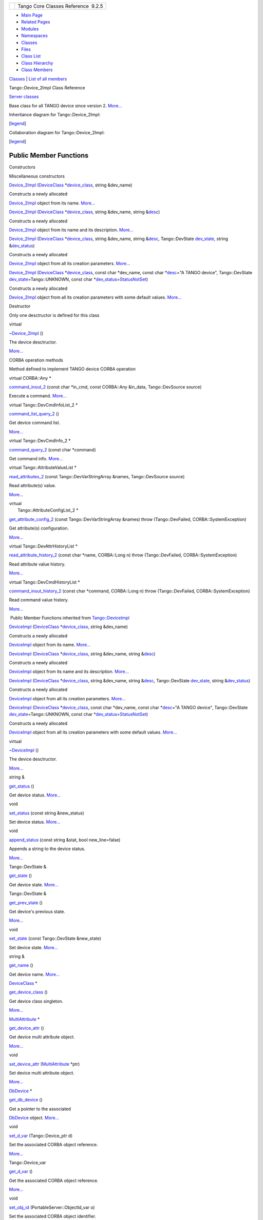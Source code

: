 +----------+---------------------------------------+
| |Logo|   | Tango Core Classes Reference  9.2.5   |
+----------+---------------------------------------+

-  `Main Page <../../index.html>`__
-  `Related Pages <../../pages.html>`__
-  `Modules <../../modules.html>`__
-  `Namespaces <../../namespaces.html>`__
-  `Classes <../../annotated.html>`__
-  `Files <../../files.html>`__

-  `Class List <../../annotated.html>`__
-  `Class Hierarchy <../../inherits.html>`__
-  `Class Members <../../functions.html>`__

`Classes <#nested-classes>`__ \| `List of all
members <../../d5/db3/classTango_1_1Device__2Impl-members.html>`__

Tango::Device\_2Impl Class Reference

`Server classes <../../da/d64/group__Server.html>`__

Base class for all TANGO device since version 2.
`More... <../../d8/dbf/classTango_1_1Device__2Impl.html#details>`__

Inheritance diagram for Tango::Device\_2Impl:

|Inheritance graph|

[`legend <../../graph_legend.html>`__\ ]

Collaboration diagram for Tango::Device\_2Impl:

|Collaboration graph|

[`legend <../../graph_legend.html>`__\ ]

Public Member Functions
-----------------------

Constructors

Miscellaneous constructors

 

`Device\_2Impl <../../d8/dbf/classTango_1_1Device__2Impl.html#a6d7f50b5fec343f584298c5263822854>`__
(`DeviceClass <../../d4/dcd/classTango_1_1DeviceClass.html>`__
\*\ `device\_class <../../d3/d62/classTango_1_1DeviceImpl.html#a103c3527a529f7a40ecadf227a8a7990>`__,
string &dev\_name)

 

| Constructs a newly allocated
`Device\_2Impl <../../d8/dbf/classTango_1_1Device__2Impl.html>`__ object
from its name. `More... <#a6d7f50b5fec343f584298c5263822854>`__

 

 

`Device\_2Impl <../../d8/dbf/classTango_1_1Device__2Impl.html#ad90287b9ce6a16a656aad0d0f3ce10b8>`__
(`DeviceClass <../../d4/dcd/classTango_1_1DeviceClass.html>`__
\*\ `device\_class <../../d3/d62/classTango_1_1DeviceImpl.html#a103c3527a529f7a40ecadf227a8a7990>`__,
string &dev\_name, string
&\ `desc <../../d3/d62/classTango_1_1DeviceImpl.html#a480f48ff00c9d1aa8bd406323967df7d>`__)

 

| Constructs a newly allocated
`Device\_2Impl <../../d8/dbf/classTango_1_1Device__2Impl.html>`__ object
from its name and its description.
`More... <#ad90287b9ce6a16a656aad0d0f3ce10b8>`__

 

 

`Device\_2Impl <../../d8/dbf/classTango_1_1Device__2Impl.html#ad0e74e2158f49e61d5d5db908f5aec69>`__
(`DeviceClass <../../d4/dcd/classTango_1_1DeviceClass.html>`__
\*\ `device\_class <../../d3/d62/classTango_1_1DeviceImpl.html#a103c3527a529f7a40ecadf227a8a7990>`__,
string &dev\_name, string
&\ `desc <../../d3/d62/classTango_1_1DeviceImpl.html#a480f48ff00c9d1aa8bd406323967df7d>`__,
Tango::DevState
`dev\_state <../../d3/d62/classTango_1_1DeviceImpl.html#a1b5f98bd245bd7e94403eaebc2913283>`__,
string
&\ `dev\_status <../../d3/d62/classTango_1_1DeviceImpl.html#afcea586ff5d465e6f752fd256a66aeea>`__)

 

| Constructs a newly allocated
`Device\_2Impl <../../d8/dbf/classTango_1_1Device__2Impl.html>`__ object
from all its creation parameters.
`More... <#ad0e74e2158f49e61d5d5db908f5aec69>`__

 

 

`Device\_2Impl <../../d8/dbf/classTango_1_1Device__2Impl.html#a0093f572273fc5464e562665b454e9db>`__
(`DeviceClass <../../d4/dcd/classTango_1_1DeviceClass.html>`__
\*\ `device\_class <../../d3/d62/classTango_1_1DeviceImpl.html#a103c3527a529f7a40ecadf227a8a7990>`__,
const char \*dev\_name, const char
\*\ `desc <../../d3/d62/classTango_1_1DeviceImpl.html#a480f48ff00c9d1aa8bd406323967df7d>`__\ ="A
TANGO device", Tango::DevState
`dev\_state <../../d3/d62/classTango_1_1DeviceImpl.html#a1b5f98bd245bd7e94403eaebc2913283>`__\ =Tango::UNKNOWN,
const char
\*\ `dev\_status <../../d3/d62/classTango_1_1DeviceImpl.html#afcea586ff5d465e6f752fd256a66aeea>`__\ =\ `StatusNotSet <../../de/ddf/namespaceTango.html#ae1851ebaa91cbf1df9317e3f47f6190a>`__)

 

| Constructs a newly allocated
`Device\_2Impl <../../d8/dbf/classTango_1_1Device__2Impl.html>`__ object
from all its creation parameters with some default values.
`More... <#a0093f572273fc5464e562665b454e9db>`__

 

Destructor

Only one desctructor is defined for this class

virtual 

`~Device\_2Impl <../../d8/dbf/classTango_1_1Device__2Impl.html#afaefae8635cff0da56608f4bc38aa6da>`__
()

 

| The device desctructor.
`More... <#afaefae8635cff0da56608f4bc38aa6da>`__

 

CORBA operation methods

Method defined to implement TANGO device CORBA operation

virtual CORBA::Any \* 

`command\_inout\_2 <../../d8/dbf/classTango_1_1Device__2Impl.html#a4348a6f642052b9eeaca07b34877f3e7>`__
(const char \*in\_cmd, const CORBA::Any &in\_data, Tango::DevSource
source)

 

| Execute a command. `More... <#a4348a6f642052b9eeaca07b34877f3e7>`__

 

virtual Tango::DevCmdInfoList\_2 \* 

`command\_list\_query\_2 <../../d8/dbf/classTango_1_1Device__2Impl.html#ac71c8dc3ed7116437c00370abc992968>`__
()

 

| Get device command list.
`More... <#ac71c8dc3ed7116437c00370abc992968>`__

 

virtual Tango::DevCmdInfo\_2 \* 

`command\_query\_2 <../../d8/dbf/classTango_1_1Device__2Impl.html#afa99e1bb14a0decaa40ab43b46f3fea1>`__
(const char \*command)

 

| Get command info. `More... <#afa99e1bb14a0decaa40ab43b46f3fea1>`__

 

virtual Tango::AttributeValueList \* 

`read\_attributes\_2 <../../d8/dbf/classTango_1_1Device__2Impl.html#ae4a337540c05d540b69b1332aeae7444>`__
(const Tango::DevVarStringArray &names, Tango::DevSource source)

 

| Read attribute(s) value.
`More... <#ae4a337540c05d540b69b1332aeae7444>`__

 

| virtual
|  Tango::AttributeConfigList\_2 \* 

`get\_attribute\_config\_2 <../../d8/dbf/classTango_1_1Device__2Impl.html#a80ba13a4e11a42c6aba434389cf8812b>`__
(const Tango::DevVarStringArray &names) throw (Tango::DevFailed,
CORBA::SystemException)

 

| Get attribute(s) configuration.
`More... <#a80ba13a4e11a42c6aba434389cf8812b>`__

 

virtual Tango::DevAttrHistoryList \* 

`read\_attribute\_history\_2 <../../d8/dbf/classTango_1_1Device__2Impl.html#aca1f417dbfe7704a799db031e0165eff>`__
(const char \*name, CORBA::Long n) throw (Tango::DevFailed,
CORBA::SystemException)

 

| Read attribute value history.
`More... <#aca1f417dbfe7704a799db031e0165eff>`__

 

virtual Tango::DevCmdHistoryList \* 

`command\_inout\_history\_2 <../../d8/dbf/classTango_1_1Device__2Impl.html#a3a79a5f31f2b988c67a36e2c9977da06>`__
(const char \*command, CORBA::Long n) throw (Tango::DevFailed,
CORBA::SystemException)

 

| Read command value history.
`More... <#a3a79a5f31f2b988c67a36e2c9977da06>`__

 

|-| Public Member Functions inherited from
`Tango::DeviceImpl <../../d3/d62/classTango_1_1DeviceImpl.html>`__

 

`DeviceImpl <../../d3/d62/classTango_1_1DeviceImpl.html#a5cd151bc1016a1e0aaee47df1949fc03>`__
(`DeviceClass <../../d4/dcd/classTango_1_1DeviceClass.html>`__
\*\ `device\_class <../../d3/d62/classTango_1_1DeviceImpl.html#a103c3527a529f7a40ecadf227a8a7990>`__,
string &dev\_name)

 

| Constructs a newly allocated
`DeviceImpl <../../d3/d62/classTango_1_1DeviceImpl.html>`__ object from
its name. `More... <#a5cd151bc1016a1e0aaee47df1949fc03>`__

 

 

`DeviceImpl <../../d3/d62/classTango_1_1DeviceImpl.html#a2b7b74d29766be8582b66bd70b18e670>`__
(`DeviceClass <../../d4/dcd/classTango_1_1DeviceClass.html>`__
\*\ `device\_class <../../d3/d62/classTango_1_1DeviceImpl.html#a103c3527a529f7a40ecadf227a8a7990>`__,
string &dev\_name, string
&\ `desc <../../d3/d62/classTango_1_1DeviceImpl.html#a480f48ff00c9d1aa8bd406323967df7d>`__)

 

| Constructs a newly allocated
`DeviceImpl <../../d3/d62/classTango_1_1DeviceImpl.html>`__ object from
its name and its description.
`More... <#a2b7b74d29766be8582b66bd70b18e670>`__

 

 

`DeviceImpl <../../d3/d62/classTango_1_1DeviceImpl.html#a8159577740dda7690d6a9b416ee51721>`__
(`DeviceClass <../../d4/dcd/classTango_1_1DeviceClass.html>`__
\*\ `device\_class <../../d3/d62/classTango_1_1DeviceImpl.html#a103c3527a529f7a40ecadf227a8a7990>`__,
string &dev\_name, string
&\ `desc <../../d3/d62/classTango_1_1DeviceImpl.html#a480f48ff00c9d1aa8bd406323967df7d>`__,
Tango::DevState
`dev\_state <../../d3/d62/classTango_1_1DeviceImpl.html#a1b5f98bd245bd7e94403eaebc2913283>`__,
string
&\ `dev\_status <../../d3/d62/classTango_1_1DeviceImpl.html#afcea586ff5d465e6f752fd256a66aeea>`__)

 

| Constructs a newly allocated
`DeviceImpl <../../d3/d62/classTango_1_1DeviceImpl.html>`__ object from
all its creation parameters.
`More... <#a8159577740dda7690d6a9b416ee51721>`__

 

 

`DeviceImpl <../../d3/d62/classTango_1_1DeviceImpl.html#a44ad2f0801d241cf16d84b629cb85b1a>`__
(`DeviceClass <../../d4/dcd/classTango_1_1DeviceClass.html>`__
\*\ `device\_class <../../d3/d62/classTango_1_1DeviceImpl.html#a103c3527a529f7a40ecadf227a8a7990>`__,
const char \*dev\_name, const char
\*\ `desc <../../d3/d62/classTango_1_1DeviceImpl.html#a480f48ff00c9d1aa8bd406323967df7d>`__\ ="A
TANGO device", Tango::DevState
`dev\_state <../../d3/d62/classTango_1_1DeviceImpl.html#a1b5f98bd245bd7e94403eaebc2913283>`__\ =Tango::UNKNOWN,
const char
\*\ `dev\_status <../../d3/d62/classTango_1_1DeviceImpl.html#afcea586ff5d465e6f752fd256a66aeea>`__\ =\ `StatusNotSet <../../de/ddf/namespaceTango.html#ae1851ebaa91cbf1df9317e3f47f6190a>`__)

 

| Constructs a newly allocated
`DeviceImpl <../../d3/d62/classTango_1_1DeviceImpl.html>`__ object from
all its creation parameters with some default values.
`More... <#a44ad2f0801d241cf16d84b629cb85b1a>`__

 

virtual 

`~DeviceImpl <../../d3/d62/classTango_1_1DeviceImpl.html#a9a5ffdab6150008e52d87ea4c38ee9ff>`__
()

 

| The device desctructor.
`More... <#a9a5ffdab6150008e52d87ea4c38ee9ff>`__

 

string & 

`get\_status <../../d3/d62/classTango_1_1DeviceImpl.html#adc92cdf3a75da5ebc139b7bf7d9c7377>`__
()

 

| Get device status. `More... <#adc92cdf3a75da5ebc139b7bf7d9c7377>`__

 

void 

`set\_status <../../d3/d62/classTango_1_1DeviceImpl.html#a54f9d94ef1072a6cb19ee472ccf044d7>`__
(const string &new\_status)

 

| Set device status. `More... <#a54f9d94ef1072a6cb19ee472ccf044d7>`__

 

void 

`append\_status <../../d3/d62/classTango_1_1DeviceImpl.html#ab1c6dfb1ea310030cd464f9091a2b8b0>`__
(const string &stat, bool new\_line=false)

 

| Appends a string to the device status.
`More... <#ab1c6dfb1ea310030cd464f9091a2b8b0>`__

 

Tango::DevState & 

`get\_state <../../d3/d62/classTango_1_1DeviceImpl.html#a5b53b4435a1ea8087849a9e505d70f2a>`__
()

 

| Get device state. `More... <#a5b53b4435a1ea8087849a9e505d70f2a>`__

 

Tango::DevState & 

`get\_prev\_state <../../d3/d62/classTango_1_1DeviceImpl.html#a051cb13d94de8492f37a9b5f48e38e56>`__
()

 

| Get device's previous state.
`More... <#a051cb13d94de8492f37a9b5f48e38e56>`__

 

void 

`set\_state <../../d3/d62/classTango_1_1DeviceImpl.html#a2123f00afdfa638c31399eb10efefd66>`__
(const Tango::DevState &new\_state)

 

| Set device state. `More... <#a2123f00afdfa638c31399eb10efefd66>`__

 

string & 

`get\_name <../../d3/d62/classTango_1_1DeviceImpl.html#ac337fcab0f8fa8647e817a9aedc87f0c>`__
()

 

| Get device name. `More... <#ac337fcab0f8fa8647e817a9aedc87f0c>`__

 

`DeviceClass <../../d4/dcd/classTango_1_1DeviceClass.html>`__ \* 

`get\_device\_class <../../d3/d62/classTango_1_1DeviceImpl.html#a61fa9524c2eba31eba7ba9ff3b48ef0a>`__
()

 

| Get device class singleton.
`More... <#a61fa9524c2eba31eba7ba9ff3b48ef0a>`__

 

`MultiAttribute <../../dc/d3b/classTango_1_1MultiAttribute.html>`__ \* 

`get\_device\_attr <../../d3/d62/classTango_1_1DeviceImpl.html#a339ebeff825166048358919948782be8>`__
()

 

| Get device multi attribute object.
`More... <#a339ebeff825166048358919948782be8>`__

 

void 

`set\_device\_attr <../../d3/d62/classTango_1_1DeviceImpl.html#abfe5f92400f24bcfed94bc7a0d731233>`__
(`MultiAttribute <../../dc/d3b/classTango_1_1MultiAttribute.html>`__
\*ptr)

 

| Set device multi attribute object.
`More... <#abfe5f92400f24bcfed94bc7a0d731233>`__

 

`DbDevice <../../da/dbb/classTango_1_1DbDevice.html>`__ \* 

`get\_db\_device <../../d3/d62/classTango_1_1DeviceImpl.html#a6a5e05c240b76db97a357703bdd30552>`__
()

 

| Get a pointer to the associated
`DbDevice <../../da/dbb/classTango_1_1DbDevice.html>`__ object.
`More... <#a6a5e05c240b76db97a357703bdd30552>`__

 

void 

`set\_d\_var <../../d3/d62/classTango_1_1DeviceImpl.html#ae4071b4df6b9398e890d8dea51365383>`__
(Tango::Device\_ptr d)

 

| Set the associated CORBA object reference.
`More... <#ae4071b4df6b9398e890d8dea51365383>`__

 

Tango::Device\_var 

`get\_d\_var <../../d3/d62/classTango_1_1DeviceImpl.html#af57cb03749073660df2f1515204d17aa>`__
()

 

| Get the associated CORBA object reference.
`More... <#af57cb03749073660df2f1515204d17aa>`__

 

void 

`set\_obj\_id <../../d3/d62/classTango_1_1DeviceImpl.html#a99aba4af5cd29838f50956a75427d5f7>`__
(PortableServer::ObjectId\_var o)

 

| Set the associated CORBA object identifier.
`More... <#a99aba4af5cd29838f50956a75427d5f7>`__

 

PortableServer::ObjectId\_var & 

`get\_obj\_id <../../d3/d62/classTango_1_1DeviceImpl.html#a59b8a8053b36fe6eb5058342f77829ab>`__
()

 

| Get the associated CORBA object identifier.
`More... <#a59b8a8053b36fe6eb5058342f77829ab>`__

 

virtual PortableServer::POA\_ptr 

`\_default\_POA <../../d3/d62/classTango_1_1DeviceImpl.html#a0895eb0df1a110eba046df7200d86f48>`__
()

 

| Return device POA. `More... <#a0895eb0df1a110eba046df7200d86f48>`__

 

virtual void 

`init\_device <../../d3/d62/classTango_1_1DeviceImpl.html#afaa3632ea04076bb5614a98ff944ef8c>`__
()=0

 

| Intialise a device. `More... <#afaa3632ea04076bb5614a98ff944ef8c>`__

 

virtual void 

`delete\_device <../../d3/d62/classTango_1_1DeviceImpl.html#ac2cf9bd6e0a5da8c121c65b068d36463>`__
()

 

| Delete a device. `More... <#ac2cf9bd6e0a5da8c121c65b068d36463>`__

 

virtual void 

`always\_executed\_hook <../../d3/d62/classTango_1_1DeviceImpl.html#a086fe46c88aed6e2aff70a9cb6c26e84>`__
(void)

 

| Hook method. `More... <#a086fe46c88aed6e2aff70a9cb6c26e84>`__

 

virtual void 

`read\_attr\_hardware <../../d3/d62/classTango_1_1DeviceImpl.html#a934daa7bef5a3f01c50ba304006fdda4>`__
(vector< long > &attr\_list)

 

| Read the hardware to return attribute value(s).
`More... <#a934daa7bef5a3f01c50ba304006fdda4>`__

 

virtual void 

`read\_attr <../../d3/d62/classTango_1_1DeviceImpl.html#a7c6302cff47fca241560187e1c178701>`__
(`Attribute <../../d6/dad/classTango_1_1Attribute.html>`__ &attr)

 

| Set the attribute read value.
`More... <#a7c6302cff47fca241560187e1c178701>`__

 

virtual void 

`write\_attr\_hardware <../../d3/d62/classTango_1_1DeviceImpl.html#a7aee6ee9fee2feb7f358972ec1677328>`__
(vector< long > &attr\_list)

 

| Write the hardware for attributes.
`More... <#a7aee6ee9fee2feb7f358972ec1677328>`__

 

virtual Tango::DevState 

`dev\_state <../../d3/d62/classTango_1_1DeviceImpl.html#a1b5f98bd245bd7e94403eaebc2913283>`__
()

 

| Get device state. `More... <#a1b5f98bd245bd7e94403eaebc2913283>`__

 

virtual
`Tango::ConstDevString <../../de/ddf/namespaceTango.html#a31a504495ecab5fd862cb6e60d40360c>`__ 

`dev\_status <../../d3/d62/classTango_1_1DeviceImpl.html#afcea586ff5d465e6f752fd256a66aeea>`__
()

 

| Get device status. `More... <#afcea586ff5d465e6f752fd256a66aeea>`__

 

void 

`add\_attribute <../../d3/d62/classTango_1_1DeviceImpl.html#a9f130650c3a9da5190001adfbc2dc50c>`__
(`Attr <../../d5/dcd/classTango_1_1Attr.html>`__ \*new\_attr)

 

| Add a new attribute to the device attribute list.
`More... <#a9f130650c3a9da5190001adfbc2dc50c>`__

 

void 

`remove\_attribute <../../d3/d62/classTango_1_1DeviceImpl.html#aa88509d4d6bba29d28a6c124cf0349a6>`__
(`Attr <../../d5/dcd/classTango_1_1Attr.html>`__ \*rem\_attr, bool
free\_it=false, bool clean\_db=true)

 

| Remove one attribute from the device attribute list.
`More... <#aa88509d4d6bba29d28a6c124cf0349a6>`__

 

void 

`remove\_attribute <../../d3/d62/classTango_1_1DeviceImpl.html#a5fe45df27c5a6a2d9ff951f9f0861d5e>`__
(string &rem\_attr\_name, bool free\_it=false, bool clean\_db=true)

 

| Remove one attribute from the device attribute list.
`More... <#a5fe45df27c5a6a2d9ff951f9f0861d5e>`__

 

void 

`add\_command <../../d3/d62/classTango_1_1DeviceImpl.html#a64f3aafd381cd25bb562cdb4074932d9>`__
(`Command <../../d2/d1d/classTango_1_1Command.html>`__ \*new\_cmd, bool
device=false)

 

| Add a new command to the device command list.
`More... <#a64f3aafd381cd25bb562cdb4074932d9>`__

 

void 

`remove\_command <../../d3/d62/classTango_1_1DeviceImpl.html#ae57fcb9d357314f6e4f159a62de3fb8d>`__
(`Command <../../d2/d1d/classTango_1_1Command.html>`__ \*rem\_cmd, bool
free\_it=false, bool clean\_db=true)

 

| Remove one command from the device command list.
`More... <#ae57fcb9d357314f6e4f159a62de3fb8d>`__

 

void 

`remove\_command <../../d3/d62/classTango_1_1DeviceImpl.html#a3ae8333e1349c4691bf46712afd6f221>`__
(const string &rem\_cmd\_name, bool free\_it=false, bool clean\_db=true)

 

| Remove one command from the device command list.
`More... <#a3ae8333e1349c4691bf46712afd6f221>`__

 

vector< PollObj \* >::iterator 

`get\_polled\_obj\_by\_type\_name <../../d3/d62/classTango_1_1DeviceImpl.html#ac47d75934efad28b5668ee8b90df0999>`__
(`Tango::PollObjType <../../de/ddf/namespaceTango.html#ac5ffdb26e95e0c322c8ed79524ad9b6e>`__
obj\_type, const string &obj\_name)

 

| Retrieve a polled object from the polled object list.
`More... <#ac47d75934efad28b5668ee8b90df0999>`__

 

bool 

`is\_there\_subscriber <../../d3/d62/classTango_1_1DeviceImpl.html#ab7ccad84e75ab8e91ada91bb49a028ba>`__
(const string &att\_name,
`EventType <../../d1/d45/group__Client.html#ga5366e2a8cedf5aab5be8835974f787c6>`__
event\_type)

 

| Check if there is subscriber(s) listening for the event.
`More... <#ab7ccad84e75ab8e91ada91bb49a028ba>`__

 

Tango::DevVarCharArray \* 

`create\_DevVarCharArray <../../d3/d62/classTango_1_1DeviceImpl.html#ab4b7bdcca9c83603da302783c86553bc>`__
(unsigned char \*ptr, long length)

 

| Create a DevVarCharArray type.
`More... <#ab4b7bdcca9c83603da302783c86553bc>`__

 

Tango::DevVarShortArray \* 

`create\_DevVarShortArray <../../d3/d62/classTango_1_1DeviceImpl.html#aa4c9e98e8b3fa64328eca74a4d1e07d3>`__
(short \*ptr, long length)

 

| Create a DevVarShortArray type.
`More... <#aa4c9e98e8b3fa64328eca74a4d1e07d3>`__

 

Tango::DevVarLongArray \* 

`create\_DevVarLongArray <../../d3/d62/classTango_1_1DeviceImpl.html#ac094cb1f6aaf9f8672e7a508ac561e6b>`__
(DevLong \*ptr, long length)

 

| Create a DevVarLongArray type.
`More... <#ac094cb1f6aaf9f8672e7a508ac561e6b>`__

 

Tango::DevVarLong64Array \* 

`create\_DevVarLong64Array <../../d3/d62/classTango_1_1DeviceImpl.html#a78a091f645e75c006f856adde52c1c50>`__
(DevLong64 \*ptr, long length)

 

| Create a DevVarLong64Array type.
`More... <#a78a091f645e75c006f856adde52c1c50>`__

 

Tango::DevVarFloatArray \* 

`create\_DevVarFloatArray <../../d3/d62/classTango_1_1DeviceImpl.html#ab0cee831dc51482a9b16f49406a796c4>`__
(float \*ptr, long length)

 

| Create a DevVarFloatArray type.
`More... <#ab0cee831dc51482a9b16f49406a796c4>`__

 

Tango::DevVarDoubleArray \* 

`create\_DevVarDoubleArray <../../d3/d62/classTango_1_1DeviceImpl.html#a11715eb4830c827fed3b0e5592cfd1a0>`__
(double \*ptr, long length)

 

| Create a DevVarDoubleArray type.
`More... <#a11715eb4830c827fed3b0e5592cfd1a0>`__

 

Tango::DevVarUShortArray \* 

`create\_DevVarUShortArray <../../d3/d62/classTango_1_1DeviceImpl.html#ad08bf54e4603f07b21a522047626ffef>`__
(unsigned short \*ptr, long length)

 

| Create a DevVarUShortArray type.
`More... <#ad08bf54e4603f07b21a522047626ffef>`__

 

Tango::DevVarULongArray \* 

`create\_DevVarULongArray <../../d3/d62/classTango_1_1DeviceImpl.html#a408b4dd2c4b27caf1ffdefdc5fdde784>`__
(DevULong \*ptr, long length)

 

| Create a DevVarULongArray type.
`More... <#a408b4dd2c4b27caf1ffdefdc5fdde784>`__

 

Tango::DevVarULong64Array \* 

`create\_DevVarULong64Array <../../d3/d62/classTango_1_1DeviceImpl.html#aa00f880d45531edc57cf3f070ce9e757>`__
(DevULong64 \*ptr, long length)

 

| Create a DevVarULong64Array type.
`More... <#aa00f880d45531edc57cf3f070ce9e757>`__

 

Tango::DevVarStringArray \* 

`create\_DevVarStringArray <../../d3/d62/classTango_1_1DeviceImpl.html#abe7b41d84597f3e9327c2a8fdc2eff2b>`__
(char \*\*ptr, long length)

 

| Create a DevVarStringArray type.
`More... <#abe7b41d84597f3e9327c2a8fdc2eff2b>`__

 

void 

`set\_change\_event <../../d3/d62/classTango_1_1DeviceImpl.html#acc288d1cf858125abe0e6e4e154e9f43>`__
(string attr\_name, bool implemented, bool detect=true)

 

| Set an implemented flag for the attribute to indicate that the server
fires change events manually, without the polling to be started.
`More... <#acc288d1cf858125abe0e6e4e154e9f43>`__

 

void 

`push\_change\_event <../../d3/d62/classTango_1_1DeviceImpl.html#a6c789211496cd65dd417ea4fe633c85a>`__
(string attr\_name, DevFailed \*except=NULL)

 

| Push a change event for a state or status attribute or return an
exception as change event for any attribute.
`More... <#a6c789211496cd65dd417ea4fe633c85a>`__

 

void 

`push\_change\_event <../../d3/d62/classTango_1_1DeviceImpl.html#a25b61671395cd833817d073449d2a240>`__
(string attr\_name, Tango::DevShort \*p\_data, long x=1, long y=0, bool
release=false)

 

| Push a change event for an attribute with Tango::DevShort attribute
data type. `More... <#a25b61671395cd833817d073449d2a240>`__

 

void 

`push\_change\_event <../../d3/d62/classTango_1_1DeviceImpl.html#a188894e6cce3c43e0ee2dc6197cf6b8d>`__
(string attr\_name, Tango::DevLong \*p\_data, long x=1, long y=0, bool
release=false)

 

| Push a change event for an attribute with Tango::DevLong attribute
data type. `More... <#a188894e6cce3c43e0ee2dc6197cf6b8d>`__

 

void 

`push\_change\_event <../../d3/d62/classTango_1_1DeviceImpl.html#a09d665b63b701372e4f2ea71750db462>`__
(string attr\_name, Tango::DevLong64 \*p\_data, long x=1, long y=0, bool
release=false)

 

| Push a change event for an attribute with Tango::DevLong64 attribute
data type. `More... <#a09d665b63b701372e4f2ea71750db462>`__

 

void 

`push\_change\_event <../../d3/d62/classTango_1_1DeviceImpl.html#a11d1533d2eb6d80ec41100b71605284a>`__
(string attr\_name, Tango::DevFloat \*p\_data, long x=1, long y=0, bool
release=false)

 

| Push a change event for an attribute with Tango::DevFloat attribute
data type. `More... <#a11d1533d2eb6d80ec41100b71605284a>`__

 

void 

`push\_change\_event <../../d3/d62/classTango_1_1DeviceImpl.html#af12b9042dffbceb6462b151eeb01f6f8>`__
(string attr\_name, Tango::DevDouble \*p\_data, long x=1, long y=0, bool
release=false)

 

| Push a change event for an attribute with Tango::DevDouble attribute
data type. `More... <#af12b9042dffbceb6462b151eeb01f6f8>`__

 

void 

`push\_change\_event <../../d3/d62/classTango_1_1DeviceImpl.html#a65aaa57d7ae064487cebf48eee239401>`__
(string attr\_name, Tango::DevString \*p\_data, long x=1, long y=0, bool
release=false)

 

| Push a change event for an attribute with Tango::DevString attribute
data type. `More... <#a65aaa57d7ae064487cebf48eee239401>`__

 

void 

`push\_change\_event <../../d3/d62/classTango_1_1DeviceImpl.html#ad46f18d53f1d78430bf0113ba4b0d8d2>`__
(string attr\_name, Tango::DevBoolean \*p\_data, long x=1, long y=0,
bool release=false)

 

| Push a change event for an attribute with Tango::DevBoolean attribute
data type. `More... <#ad46f18d53f1d78430bf0113ba4b0d8d2>`__

 

void 

`push\_change\_event <../../d3/d62/classTango_1_1DeviceImpl.html#a3c0f829c573f5da1674d3e02aff2fce3>`__
(string attr\_name, Tango::DevUShort \*p\_data, long x=1, long y=0, bool
release=false)

 

| void push\_change\_event (string attr\_name, Tango::DevBoolea Push a
change event for an attribute with Tango::DevUShort attribute data type.
`More... <#a3c0f829c573f5da1674d3e02aff2fce3>`__

 

void 

`push\_change\_event <../../d3/d62/classTango_1_1DeviceImpl.html#a54443f0082d8903d300677f587589d4d>`__
(string attr\_name, Tango::DevUChar \*p\_data, long x=1, long y=0, bool
release=false)

 

| Push a change event for an attribute with Tango::DevUChar attribute
data type. `More... <#a54443f0082d8903d300677f587589d4d>`__

 

void 

`push\_change\_event <../../d3/d62/classTango_1_1DeviceImpl.html#aa915d01687a0fd1739a1dadcac78ef31>`__
(string attr\_name, Tango::DevULong \*p\_data, long x=1, long y=0, bool
release=false)

 

| Push a change event for an attribute with Tango::DevULong attribute
data type. `More... <#aa915d01687a0fd1739a1dadcac78ef31>`__

 

void 

`push\_change\_event <../../d3/d62/classTango_1_1DeviceImpl.html#adf7a4e85571cd258a27a2dc8ea25fd49>`__
(string attr\_name, Tango::DevULong64 \*p\_data, long x=1, long y=0,
bool release=false)

 

| Push a change event for an attribute with Tango::DevULong64 attribute
data type. `More... <#adf7a4e85571cd258a27a2dc8ea25fd49>`__

 

void 

`push\_change\_event <../../d3/d62/classTango_1_1DeviceImpl.html#a74931b906e58ca078cb93746ee620016>`__
(string attr\_name, Tango::DevState \*p\_data, long x=1, long y=0, bool
release=false)

 

| Push a change event for an attribute with Tango::DevState attribute
data type. `More... <#a74931b906e58ca078cb93746ee620016>`__

 

void 

`push\_change\_event <../../d3/d62/classTango_1_1DeviceImpl.html#a8aca443b2753cd3258bafa05ad534d4b>`__
(string attr\_name, Tango::DevEncoded \*p\_data, long x=1, long y=0,
bool release=false)

 

| Push a change event for an attribute with Tango::DevEncoded attribute
data type. `More... <#a8aca443b2753cd3258bafa05ad534d4b>`__

 

void 

`push\_change\_event <../../d3/d62/classTango_1_1DeviceImpl.html#af08f98bd4d9f40b3359b1a54ddfeae30>`__
(string attr\_name, Tango::DevString \*p\_str\_data, Tango::DevUChar
\*p\_data, long size, bool release=false)

 

| Push a change event for an attribute with Tango::DevEncoded attribute
data type when the DevEncoded data are specified by two pointers.
`More... <#af08f98bd4d9f40b3359b1a54ddfeae30>`__

 

void 

`push\_change\_event <../../d3/d62/classTango_1_1DeviceImpl.html#a036f0e21df2369343321838be2368e79>`__
(string attr\_name, Tango::DevShort \*p\_data, struct timeval &t,
Tango::AttrQuality qual, long x=1, long y=0, bool release=false)

 

| Push a change event for an attribute with Tango::DevShort attribute
data type. `More... <#a036f0e21df2369343321838be2368e79>`__

 

void 

`push\_change\_event <../../d3/d62/classTango_1_1DeviceImpl.html#a5f4b6031c439b9a6ff7e6e933bc60e82>`__
(string attr\_name, Tango::DevLong \*p\_data, struct timeval &t,
Tango::AttrQuality qual, long x=1, long y=0, bool release=false)

 

| Push a change event for an attribute with Tango::DevLong attribute
data type. `More... <#a5f4b6031c439b9a6ff7e6e933bc60e82>`__

 

void 

`push\_change\_event <../../d3/d62/classTango_1_1DeviceImpl.html#a1a78d899253dc8be6c44866dc8dd055f>`__
(string attr\_name, Tango::DevLong64 \*p\_data, struct timeval &t,
Tango::AttrQuality qual, long x=1, long y=0, bool release=false)

 

| Push a change event for an attribute with Tango::DevLong64 attribute
data type. `More... <#a1a78d899253dc8be6c44866dc8dd055f>`__

 

void 

`push\_change\_event <../../d3/d62/classTango_1_1DeviceImpl.html#a3a57944f25d7478ac59f8d3861c5696a>`__
(string attr\_name, Tango::DevFloat \*p\_data, struct timeval &t,
Tango::AttrQuality qual, long x=1, long y=0, bool release=false)

 

| Push a change event for an attribute with Tango::DevFloat attribute
data type. `More... <#a3a57944f25d7478ac59f8d3861c5696a>`__

 

void 

`push\_change\_event <../../d3/d62/classTango_1_1DeviceImpl.html#ab2eb1193f346084132ec037add29c55f>`__
(string attr\_name, Tango::DevDouble \*p\_data, struct timeval &t,
Tango::AttrQuality qual, long x=1, long y=0, bool release=false)

 

| Push a change event for an attribute with Tango::DevDouble attribute
data type. `More... <#ab2eb1193f346084132ec037add29c55f>`__

 

void 

`push\_change\_event <../../d3/d62/classTango_1_1DeviceImpl.html#a7e5d6d6a6e2f15baad7a76465b93b1a6>`__
(string attr\_name, Tango::DevString \*p\_data, struct timeval &t,
Tango::AttrQuality qual, long x=1, long y=0, bool release=false)

 

| Push a change event for an attribute with Tango::DevString attribute
data type. `More... <#a7e5d6d6a6e2f15baad7a76465b93b1a6>`__

 

void 

`push\_change\_event <../../d3/d62/classTango_1_1DeviceImpl.html#a94e5ed83c55f047f2871f5e1bee985fa>`__
(string attr\_name, Tango::DevBoolean \*p\_data, struct timeval &t,
Tango::AttrQuality qual, long x=1, long y=0, bool release=false)

 

| Push a change event for an attribute with Tango::DevBoolean attribute
data type. `More... <#a94e5ed83c55f047f2871f5e1bee985fa>`__

 

void 

`push\_change\_event <../../d3/d62/classTango_1_1DeviceImpl.html#abb808eb7ddf3444c8cc411dc74f15c01>`__
(string attr\_name, Tango::DevUShort \*p\_data, struct timeval &t,
Tango::AttrQuality qual, long x=1, long y=0, bool release=false)

 

| Push a change event for an attribute with Tango::DevUShort attribute
data type. `More... <#abb808eb7ddf3444c8cc411dc74f15c01>`__

 

void 

`push\_change\_event <../../d3/d62/classTango_1_1DeviceImpl.html#a4da73eb21138da11e156c018ceff3810>`__
(string attr\_name, Tango::DevUChar \*p\_data, struct timeval &t,
Tango::AttrQuality qual, long x=1, long y=0, bool release=false)

 

| Push a change event for an attribute with Tango::DevUChar attribute
data type. `More... <#a4da73eb21138da11e156c018ceff3810>`__

 

void 

`push\_change\_event <../../d3/d62/classTango_1_1DeviceImpl.html#ae747f15a580daaa2977402598b2e5550>`__
(string attr\_name, Tango::DevULong \*p\_data, struct timeval &t,
Tango::AttrQuality qual, long x=1, long y=0, bool release=false)

 

| Push a change event for an attribute with Tango::DevULong attribute
data type. `More... <#ae747f15a580daaa2977402598b2e5550>`__

 

void 

`push\_change\_event <../../d3/d62/classTango_1_1DeviceImpl.html#a23bfcd091ac32924cb96d5a64e4dbd95>`__
(string attr\_name, Tango::DevULong64 \*p\_data, struct timeval &t,
Tango::AttrQuality qual, long x=1, long y=0, bool release=false)

 

| Push a change event for an attribute with Tango::DevULong64 attribute
data type. `More... <#a23bfcd091ac32924cb96d5a64e4dbd95>`__

 

void 

`push\_change\_event <../../d3/d62/classTango_1_1DeviceImpl.html#a111da256603495d6eb8e2ec2c35ae639>`__
(string attr\_name, Tango::DevState \*p\_data, struct timeval &t,
Tango::AttrQuality qual, long x=1, long y=0, bool release=false)

 

| Push a change event for an attribute with Tango::DevState attribute
data type. `More... <#a111da256603495d6eb8e2ec2c35ae639>`__

 

void 

`push\_change\_event <../../d3/d62/classTango_1_1DeviceImpl.html#a37eb1710cf8c1f44d8990ebfbec5c6b5>`__
(string attr\_name, Tango::DevEncoded \*p\_data, struct timeval &t,
Tango::AttrQuality qual, long x=1, long y=0, bool release=false)

 

| Push a change event for an attribute with Tango::DevEncoded attribute
data type. `More... <#a37eb1710cf8c1f44d8990ebfbec5c6b5>`__

 

void 

`push\_change\_event <../../d3/d62/classTango_1_1DeviceImpl.html#a00fa2ee4c3603f919c7aef49b107b053>`__
(string attr\_name, Tango::DevString \*p\_str\_data, Tango::DevUChar
\*p\_data, long size, struct timeval &t, Tango::AttrQuality qual, bool
release=false)

 

| Push a change event for an attribute with Tango::DevEncoded attribute
data type when the data rea specified with two pointers.
`More... <#a00fa2ee4c3603f919c7aef49b107b053>`__

 

void 

`set\_archive\_event <../../d3/d62/classTango_1_1DeviceImpl.html#ad90289326211e05632a245a87bab11bb>`__
(string attr\_name, bool implemented, bool detect=true)

 

| Set an implemented flag for the attribute to indicate that the server
fires archive events manually, without the polling to be started.
`More... <#ad90289326211e05632a245a87bab11bb>`__

 

void 

`push\_archive\_event <../../d3/d62/classTango_1_1DeviceImpl.html#a5db64e22096acbd28c24e4c0eb91ae8f>`__
(string attr\_name, DevFailed \*except=NULL)

 

| Push an archive event for state or status attribute or push an
exception as archive event for any attribute.
`More... <#a5db64e22096acbd28c24e4c0eb91ae8f>`__

 

void 

`push\_archive\_event <../../d3/d62/classTango_1_1DeviceImpl.html#a2178a2b731db74bcbee66e774dff4d9a>`__
(string attr\_name, Tango::DevShort \*p\_data, long x=1, long y=0, bool
release=false)

 

| Push an archive event for an attribute with Tango::DevShort attribute
data type. `More... <#a2178a2b731db74bcbee66e774dff4d9a>`__

 

void 

`push\_archive\_event <../../d3/d62/classTango_1_1DeviceImpl.html#a8fa59e2bc965e66a9ca4611b7632bfd5>`__
(string attr\_name, Tango::DevLong \*p\_data, long x=1, long y=0, bool
release=false)

 

| Push an archive event for an attribute with Tango::DevLong attribute
data type. `More... <#a8fa59e2bc965e66a9ca4611b7632bfd5>`__

 

void 

`push\_archive\_event <../../d3/d62/classTango_1_1DeviceImpl.html#ac05ed03092d65731a1089c46f4b2fda9>`__
(string attr\_name, Tango::DevLong64 \*p\_data, long x=1, long y=0, bool
release=false)

 

| Push an archive event for an attribute with Tango::DevLong64 attribute
data type. `More... <#ac05ed03092d65731a1089c46f4b2fda9>`__

 

void 

`push\_archive\_event <../../d3/d62/classTango_1_1DeviceImpl.html#a635750d8940f09287bf50883a26bc021>`__
(string attr\_name, Tango::DevFloat \*p\_data, long x=1, long y=0, bool
release=false)

 

| Push an archive event for an attribute with Tango::DevFloat attribute
data type. `More... <#a635750d8940f09287bf50883a26bc021>`__

 

void 

`push\_archive\_event <../../d3/d62/classTango_1_1DeviceImpl.html#a8b2f401ee83720c7d51887617258b8a1>`__
(string attr\_name, Tango::DevDouble \*p\_data, long x=1, long y=0, bool
release=false)

 

| Push an archive event for an attribute with Tango::DevDouble attribute
data type. `More... <#a8b2f401ee83720c7d51887617258b8a1>`__

 

void 

`push\_archive\_event <../../d3/d62/classTango_1_1DeviceImpl.html#aa23b3a45fbff170bb26e7d7ac601184c>`__
(string attr\_name, Tango::DevString \*p\_data, long x=1, long y=0, bool
release=false)

 

| Push an archive event for an attribute with Tango::DevString attribute
data type. `More... <#aa23b3a45fbff170bb26e7d7ac601184c>`__

 

void 

`push\_archive\_event <../../d3/d62/classTango_1_1DeviceImpl.html#a49d509f24520272f94c3b62f05f0f2f4>`__
(string attr\_name, Tango::DevBoolean \*p\_data, long x=1, long y=0,
bool release=false)

 

| Push an archive event for an attribute with Tango::DevBoolean
attribute data type. `More... <#a49d509f24520272f94c3b62f05f0f2f4>`__

 

void 

`push\_archive\_event <../../d3/d62/classTango_1_1DeviceImpl.html#a07bc41aaf4b0c07c6ed0eab8c619d83f>`__
(string attr\_name, Tango::DevUShort \*p\_data, long x=1, long y=0, bool
release=false)

 

| Push an archive event for an attribute with Tango::DevUShort attribute
data type. `More... <#a07bc41aaf4b0c07c6ed0eab8c619d83f>`__

 

void 

`push\_archive\_event <../../d3/d62/classTango_1_1DeviceImpl.html#a6ccc427017496027aa8f050e002e065e>`__
(string attr\_name, Tango::DevUChar \*p\_data, long x=1, long y=0, bool
release=false)

 

| Push an archive event for an attribute with Tango::DevUChar attribute
data type. `More... <#a6ccc427017496027aa8f050e002e065e>`__

 

void 

`push\_archive\_event <../../d3/d62/classTango_1_1DeviceImpl.html#a7091e910df2b9b91311f009b3911c915>`__
(string attr\_name, Tango::DevULong \*p\_data, long x=1, long y=0, bool
release=false)

 

| Push an archive event for an attribute with Tango::DevULong attribute
data type. `More... <#a7091e910df2b9b91311f009b3911c915>`__

 

void 

`push\_archive\_event <../../d3/d62/classTango_1_1DeviceImpl.html#abba65795f545e527852cdb9c0629a641>`__
(string attr\_name, Tango::DevULong64 \*p\_data, long x=1, long y=0,
bool release=false)

 

| Push an archive event for an attribute with Tango::DevLong64 attribute
data type. `More... <#abba65795f545e527852cdb9c0629a641>`__

 

void 

`push\_archive\_event <../../d3/d62/classTango_1_1DeviceImpl.html#a5bd5bb3ec090a5313ee8489b7c7567d2>`__
(string attr\_name, Tango::DevState \*p\_data, long x=1, long y=0, bool
release=false)

 

| Push an archive event for an attribute with Tango::DevState attribute
data type. `More... <#a5bd5bb3ec090a5313ee8489b7c7567d2>`__

 

void 

`push\_archive\_event <../../d3/d62/classTango_1_1DeviceImpl.html#a46a4961a1752697ae17e35ad90722c13>`__
(string attr\_name, Tango::DevEncoded \*p\_data, long x=1, long y=0,
bool release=false)

 

| Push an archive event for an attribute with Tango::DevEncoded
attribute data type. `More... <#a46a4961a1752697ae17e35ad90722c13>`__

 

void 

`push\_archive\_event <../../d3/d62/classTango_1_1DeviceImpl.html#af9784d0a0460bd5c2c6fa3ef9817ed27>`__
(string attr\_name, Tango::DevString \*p\_str\_data, Tango::DevUChar
\*p\_data, long size, bool release=false)

 

| Push an archive event for an attribute with Tango::DevEncoded
attribute data type when the data are specified using two pointers.
`More... <#af9784d0a0460bd5c2c6fa3ef9817ed27>`__

 

void 

`push\_archive\_event <../../d3/d62/classTango_1_1DeviceImpl.html#ab569d4dbbb2005a7073fc331035bea88>`__
(string attr\_name, Tango::DevShort \*p\_data, struct timeval &t,
Tango::AttrQuality qual, long x=1, long y=0, bool release=false)

 

| Push an archive event for an attribute with Tango::DevShort attribute
data type. `More... <#ab569d4dbbb2005a7073fc331035bea88>`__

 

void 

`push\_archive\_event <../../d3/d62/classTango_1_1DeviceImpl.html#a0a405f3f33a489bd943795cdca916506>`__
(string attr\_name, Tango::DevLong \*p\_data, struct timeval &t,
Tango::AttrQuality qual, long x=1, long y=0, bool release=false)

 

| Push an archive event for an attribute with Tango::DevLong attribute
data type. `More... <#a0a405f3f33a489bd943795cdca916506>`__

 

void 

`push\_archive\_event <../../d3/d62/classTango_1_1DeviceImpl.html#a9d97a4c743bd5d7df0418f19ab31c68b>`__
(string attr\_name, Tango::DevLong64 \*p\_data, struct timeval &t,
Tango::AttrQuality qual, long x=1, long y=0, bool release=false)

 

| Push an archive event for an attribute with Tango::DevLong64 attribute
data type. `More... <#a9d97a4c743bd5d7df0418f19ab31c68b>`__

 

void 

`push\_archive\_event <../../d3/d62/classTango_1_1DeviceImpl.html#ac077d834876215e373c5904ae438ac03>`__
(string attr\_name, Tango::DevFloat \*p\_data, struct timeval &t,
Tango::AttrQuality qual, long x=1, long y=0, bool release=false)

 

| Push an archive event for an attribute with Tango::DevFloat attribute
data type. `More... <#ac077d834876215e373c5904ae438ac03>`__

 

void 

`push\_archive\_event <../../d3/d62/classTango_1_1DeviceImpl.html#af12a4fcc2686eafc5766a92471318c90>`__
(string attr\_name, Tango::DevDouble \*p\_data, struct timeval &t,
Tango::AttrQuality qual, long x=1, long y=0, bool release=false)

 

| Push an archive event for an attribute with Tango::DevDouble attribute
data type. `More... <#af12a4fcc2686eafc5766a92471318c90>`__

 

void 

`push\_archive\_event <../../d3/d62/classTango_1_1DeviceImpl.html#a5a14133c408b27f7bb1ea58ade98eb9f>`__
(string attr\_name, Tango::DevString \*p\_data, struct timeval &t,
Tango::AttrQuality qual, long x=1, long y=0, bool release=false)

 

| Push an archive event for an attribute with Tango::DevString attribute
data type. `More... <#a5a14133c408b27f7bb1ea58ade98eb9f>`__

 

void 

`push\_archive\_event <../../d3/d62/classTango_1_1DeviceImpl.html#a98a556bc3f307877add6dfb511174d06>`__
(string attr\_name, Tango::DevBoolean \*p\_data, struct timeval &t,
Tango::AttrQuality qual, long x=1, long y=0, bool release=false)

 

| Push an archive event for an attribute with Tango::DevBoolean
attribute data type. `More... <#a98a556bc3f307877add6dfb511174d06>`__

 

void 

`push\_archive\_event <../../d3/d62/classTango_1_1DeviceImpl.html#a82ae5e5698a922ad745ec885d3be5d60>`__
(string attr\_name, Tango::DevUShort \*p\_data, struct timeval &t,
Tango::AttrQuality qual, long x=1, long y=0, bool release=false)

 

| Push an archive event for an attribute with Tango::DevUShort attribute
data type. `More... <#a82ae5e5698a922ad745ec885d3be5d60>`__

 

void 

`push\_archive\_event <../../d3/d62/classTango_1_1DeviceImpl.html#a0548aefd3fec998fcd006dd5b3f21909>`__
(string attr\_name, Tango::DevUChar \*p\_data, struct timeval &t,
Tango::AttrQuality qual, long x=1, long y=0, bool release=false)

 

| Push an archive event for an attribute with Tango::DevUChar attribute
data type. `More... <#a0548aefd3fec998fcd006dd5b3f21909>`__

 

void 

`push\_archive\_event <../../d3/d62/classTango_1_1DeviceImpl.html#a4e2c6e3b95067910f1e3fd091985ba68>`__
(string attr\_name, Tango::DevULong \*p\_data, struct timeval &t,
Tango::AttrQuality qual, long x=1, long y=0, bool release=false)

 

| Push an archive event for an attribute with Tango::DevULong attribute
data type. `More... <#a4e2c6e3b95067910f1e3fd091985ba68>`__

 

void 

`push\_archive\_event <../../d3/d62/classTango_1_1DeviceImpl.html#a0270cdbc600f7f614708175e7f2c674b>`__
(string attr\_name, Tango::DevULong64 \*p\_data, struct timeval &t,
Tango::AttrQuality qual, long x=1, long y=0, bool release=false)

 

| Push an archive event for an attribute with Tango::DevULong64
attribute data type. `More... <#a0270cdbc600f7f614708175e7f2c674b>`__

 

void 

`push\_archive\_event <../../d3/d62/classTango_1_1DeviceImpl.html#ae9eed5a3b6fd5dd301c1bbf37a12172a>`__
(string attr\_name, Tango::DevState \*p\_data, struct timeval &t,
Tango::AttrQuality qual, long x=1, long y=0, bool release=false)

 

| Push an archive event for an attribute with Tango::DevState attribute
data type. `More... <#ae9eed5a3b6fd5dd301c1bbf37a12172a>`__

 

void 

`push\_archive\_event <../../d3/d62/classTango_1_1DeviceImpl.html#a489ed63de4130e0e9ba98d9a08b2b9b8>`__
(string attr\_name, Tango::DevEncoded \*p\_data, struct timeval &t,
Tango::AttrQuality qual, long x=1, long y=0, bool release=false)

 

| Push an archive event for an attribute with Tango::DevEncoded
attribute data type. `More... <#a489ed63de4130e0e9ba98d9a08b2b9b8>`__

 

void 

`push\_archive\_event <../../d3/d62/classTango_1_1DeviceImpl.html#a0fd048e5cfeab65ae3c29eaea1f22ab9>`__
(string attr\_name, Tango::DevString \*p\_str\_data, Tango::DevUChar
\*p\_data, long size, struct timeval &t, Tango::AttrQuality qual, bool
release=false)

 

| Push an archive event for an attribute with Tango::DevEncoded
attribute data type when it is specified using two pointers.
`More... <#a0fd048e5cfeab65ae3c29eaea1f22ab9>`__

 

void 

`push\_event <../../d3/d62/classTango_1_1DeviceImpl.html#a002bc27747f35517048b5b87169c52c8>`__
(string attr\_name, vector< string > &filt\_names, vector< double >
&filt\_vals, DevFailed \*except=NULL)

 

| Push a user event for a state or status attribute or return an
exception as user event for any attribute.
`More... <#a002bc27747f35517048b5b87169c52c8>`__

 

void 

`push\_event <../../d3/d62/classTango_1_1DeviceImpl.html#abea2bef4a09d8c32e00d52b42dcb1519>`__
(string attr\_name, vector< string > &filt\_names, vector< double >
&filt\_vals, Tango::DevShort \*p\_data, long x=1, long y=0, bool
release=false)

 

| Push a user event for an attribute with Tango::DevShort attribute data
type. `More... <#abea2bef4a09d8c32e00d52b42dcb1519>`__

 

void 

`push\_event <../../d3/d62/classTango_1_1DeviceImpl.html#a57e7b6629cb3b1b6a025f290b3950747>`__
(string attr\_name, vector< string > &filt\_names, vector< double >
&filt\_vals, Tango::DevLong \*p\_data, long x=1, long y=0, bool
release=false)

 

| Push a user event for an attribute with Tango::DevLong attribute data
type. `More... <#a57e7b6629cb3b1b6a025f290b3950747>`__

 

void 

`push\_event <../../d3/d62/classTango_1_1DeviceImpl.html#a67ca044f6c93e871d8964b4b60f741cf>`__
(string attr\_name, vector< string > &filt\_names, vector< double >
&filt\_vals, Tango::DevLong64 \*p\_data, long x=1, long y=0, bool
release=false)

 

| Push a user event for an attribute with Tango::DevLong64 attribute
data type. `More... <#a67ca044f6c93e871d8964b4b60f741cf>`__

 

void 

`push\_event <../../d3/d62/classTango_1_1DeviceImpl.html#abe5a15e693deaa18fe61a0445c463635>`__
(string attr\_name, vector< string > &filt\_names, vector< double >
&filt\_vals, Tango::DevFloat \*p\_data, long x=1, long y=0, bool
release=false)

 

| Push a user event for an attribute with Tango::DevFloat attribute data
type. `More... <#abe5a15e693deaa18fe61a0445c463635>`__

 

void 

`push\_event <../../d3/d62/classTango_1_1DeviceImpl.html#ae33711bbb1c5fa7ac69d7b569d85153e>`__
(string attr\_name, vector< string > &filt\_names, vector< double >
&filt\_vals, Tango::DevDouble \*p\_data, long x=1, long y=0, bool
release=false)

 

| Push a user event for an attribute with Tango::DevDouble attribute
data type. `More... <#ae33711bbb1c5fa7ac69d7b569d85153e>`__

 

void 

`push\_event <../../d3/d62/classTango_1_1DeviceImpl.html#a4da3dedd55a7f7208543db0fda31e741>`__
(string attr\_name, vector< string > &filt\_names, vector< double >
&filt\_vals, Tango::DevString \*p\_data, long x=1, long y=0, bool
release=false)

 

| Push a user event for an attribute with Tango::DevString attribute
data type. `More... <#a4da3dedd55a7f7208543db0fda31e741>`__

 

void 

`push\_event <../../d3/d62/classTango_1_1DeviceImpl.html#aa50f68d34b10b33c56588040a16d9767>`__
(string attr\_name, vector< string > &filt\_names, vector< double >
&filt\_vals, Tango::DevBoolean \*p\_data, long x=1, long y=0, bool
release=false)

 

| Push a user event for an attribute with Tango::DevBoolean attribute
data type. `More... <#aa50f68d34b10b33c56588040a16d9767>`__

 

void 

`push\_event <../../d3/d62/classTango_1_1DeviceImpl.html#a277a59839649739fc734cf797e7b494f>`__
(string attr\_name, vector< string > &filt\_names, vector< double >
&filt\_vals, Tango::DevUShort \*p\_data, long x=1, long y=0, bool
release=false)

 

| Push a user event for an attribute with Tango::DevUShort attribute
data type. `More... <#a277a59839649739fc734cf797e7b494f>`__

 

void 

`push\_event <../../d3/d62/classTango_1_1DeviceImpl.html#a36c9c565106b8730986e1ce889bed8ac>`__
(string attr\_name, vector< string > &filt\_names, vector< double >
&filt\_vals, Tango::DevUChar \*p\_data, long x=1, long y=0, bool
release=false)

 

| Push a user event for an attribute with Tango::DevUChar attribute data
type. `More... <#a36c9c565106b8730986e1ce889bed8ac>`__

 

void 

`push\_event <../../d3/d62/classTango_1_1DeviceImpl.html#a4f81154a4b42d6b7ae853af50fa9b1a9>`__
(string attr\_name, vector< string > &filt\_names, vector< double >
&filt\_vals, Tango::DevULong \*p\_data, long x=1, long y=0, bool
release=false)

 

| Push a user event for an attribute with Tango::DevULong attribute data
type. `More... <#a4f81154a4b42d6b7ae853af50fa9b1a9>`__

 

void 

`push\_event <../../d3/d62/classTango_1_1DeviceImpl.html#a286e1bc0c636bcac6b75a42caacb31c6>`__
(string attr\_name, vector< string > &filt\_names, vector< double >
&filt\_vals, Tango::DevULong64 \*p\_data, long x=1, long y=0, bool
release=false)

 

| Push a user event for an attribute with Tango::DevULong64 attribute
data type. `More... <#a286e1bc0c636bcac6b75a42caacb31c6>`__

 

void 

`push\_event <../../d3/d62/classTango_1_1DeviceImpl.html#aba816f038f5fb56bed646118c86b5528>`__
(string attr\_name, vector< string > &filt\_names, vector< double >
&filt\_vals, Tango::DevState \*p\_data, long x=1, long y=0, bool
release=false)

 

| Push a user event for an attribute with Tango::DevState attribute data
type. `More... <#aba816f038f5fb56bed646118c86b5528>`__

 

void 

`push\_event <../../d3/d62/classTango_1_1DeviceImpl.html#a80d07794e70f84930fc1125237659a5d>`__
(string attr\_name, vector< string > &filt\_names, vector< double >
&filt\_vals, Tango::DevEncoded \*p\_data, long x=1, long y=0, bool
release=false)

 

| Push a user event for an attribute with Tango::DevEncoded attribute
data type. `More... <#a80d07794e70f84930fc1125237659a5d>`__

 

void 

`push\_event <../../d3/d62/classTango_1_1DeviceImpl.html#a349cda6696deb45ea5ac82f9d0f16efe>`__
(string attr\_name, vector< string > &filt\_names, vector< double >
&filt\_vals, Tango::DevString \*p\_str\_data, Tango::DevUChar \*p\_data,
long size, bool release=false)

 

| Push a user event for an attribute with Tango::DevEncoded attribute
data type when the attribute data are specified with 2 pointers.
`More... <#a349cda6696deb45ea5ac82f9d0f16efe>`__

 

void 

`push\_event <../../d3/d62/classTango_1_1DeviceImpl.html#a8be4ec9b7b5c9d085a47da0679cbc7fb>`__
(string attr\_name, vector< string > &filt\_names, vector< double >
&filt\_vals, Tango::DevShort \*p\_data, struct timeval &t,
Tango::AttrQuality qual, long x=1, long y=0, bool release=false)

 

| Push a user event for an attribute with Tango::DevShort attribute data
type. `More... <#a8be4ec9b7b5c9d085a47da0679cbc7fb>`__

 

void 

`push\_event <../../d3/d62/classTango_1_1DeviceImpl.html#a79d790e27316aca2aaa355c11f46a97c>`__
(string attr\_name, vector< string > &filt\_names, vector< double >
&filt\_vals, Tango::DevLong \*p\_data, struct timeval &t,
Tango::AttrQuality qual, long x=1, long y=0, bool release=false)

 

| Push a user event for an attribute with Tango::DevLong attribute data
type. `More... <#a79d790e27316aca2aaa355c11f46a97c>`__

 

void 

`push\_event <../../d3/d62/classTango_1_1DeviceImpl.html#a8a7c19733896179f5282f9009468263f>`__
(string attr\_name, vector< string > &filt\_names, vector< double >
&filt\_vals, Tango::DevLong64 \*p\_data, struct timeval &t,
Tango::AttrQuality qual, long x=1, long y=0, bool release=false)

 

| Push a user event for an attribute with Tango::DevLong64 attribute
data type. `More... <#a8a7c19733896179f5282f9009468263f>`__

 

void 

`push\_event <../../d3/d62/classTango_1_1DeviceImpl.html#a5907485e9673b050add68908f868305a>`__
(string attr\_name, vector< string > &filt\_names, vector< double >
&filt\_vals, Tango::DevFloat \*p\_data, struct timeval &t,
Tango::AttrQuality qual, long x=1, long y=0, bool release=false)

 

| Push a user event for an attribute with Tango::DevFloat attribute data
type. `More... <#a5907485e9673b050add68908f868305a>`__

 

void 

`push\_event <../../d3/d62/classTango_1_1DeviceImpl.html#a8b6ea9ea8ffb0e688010e7b3804db3e2>`__
(string attr\_name, vector< string > &filt\_names, vector< double >
&filt\_vals, Tango::DevDouble \*p\_data, struct timeval &t,
Tango::AttrQuality qual, long x=1, long y=0, bool release=false)

 

| Push a user event for an attribute with Tango::DevDouble attribute
data type. `More... <#a8b6ea9ea8ffb0e688010e7b3804db3e2>`__

 

void 

`push\_event <../../d3/d62/classTango_1_1DeviceImpl.html#a4999198b1a726c85867eadac47d14494>`__
(string attr\_name, vector< string > &filt\_names, vector< double >
&filt\_vals, Tango::DevString \*p\_data, struct timeval &t,
Tango::AttrQuality qual, long x=1, long y=0, bool release=false)

 

| Push a user event for an attribute with Tango::DevString attribute
data type. `More... <#a4999198b1a726c85867eadac47d14494>`__

 

void 

`push\_event <../../d3/d62/classTango_1_1DeviceImpl.html#a75a48ed53e504fc4a72de34053203c0e>`__
(string attr\_name, vector< string > &filt\_names, vector< double >
&filt\_vals, Tango::DevBoolean \*p\_data, struct timeval &t,
Tango::AttrQuality qual, long x=1, long y=0, bool release=false)

 

| Push a user event for an attribute with Tango::DevBoolean attribute
data type. `More... <#a75a48ed53e504fc4a72de34053203c0e>`__

 

void 

`push\_event <../../d3/d62/classTango_1_1DeviceImpl.html#ab5a7d7c3b8e890a814505aafdad79734>`__
(string attr\_name, vector< string > &filt\_names, vector< double >
&filt\_vals, Tango::DevUShort \*p\_data, struct timeval &t,
Tango::AttrQuality qual, long x=1, long y=0, bool release=false)

 

| Push a user event for an attribute with Tango::DevUShort attribute
data type. `More... <#ab5a7d7c3b8e890a814505aafdad79734>`__

 

void 

`push\_event <../../d3/d62/classTango_1_1DeviceImpl.html#a6a551682fe5936c4364e33fd162da35b>`__
(string attr\_name, vector< string > &filt\_names, vector< double >
&filt\_vals, Tango::DevUChar \*p\_data, struct timeval &t,
Tango::AttrQuality qual, long x=1, long y=0, bool release=false)

 

| Push a user event for an attribute with Tango::DevUChar attribute data
type. `More... <#a6a551682fe5936c4364e33fd162da35b>`__

 

void 

`push\_event <../../d3/d62/classTango_1_1DeviceImpl.html#af852d77c72a39a73187f491c993d39b9>`__
(string attr\_name, vector< string > &filt\_names, vector< double >
&filt\_vals, Tango::DevULong \*p\_data, struct timeval &t,
Tango::AttrQuality qual, long x=1, long y=0, bool release=false)

 

| Push a user event for an attribute with Tango::DevULong attribute data
type. `More... <#af852d77c72a39a73187f491c993d39b9>`__

 

void 

`push\_event <../../d3/d62/classTango_1_1DeviceImpl.html#a14ac401d247b784b1bd06a485af4f094>`__
(string attr\_name, vector< string > &filt\_names, vector< double >
&filt\_vals, Tango::DevULong64 \*p\_data, struct timeval &t,
Tango::AttrQuality qual, long x=1, long y=0, bool release=false)

 

| Push a user event for an attribute with Tango::DevULong64 attribute
data type. `More... <#a14ac401d247b784b1bd06a485af4f094>`__

 

void 

`push\_event <../../d3/d62/classTango_1_1DeviceImpl.html#ac77151d73d38e817568ae535b1f0ddb8>`__
(string attr\_name, vector< string > &filt\_names, vector< double >
&filt\_vals, Tango::DevState \*p\_data, struct timeval &t,
Tango::AttrQuality qual, long x=1, long y=0, bool release=false)

 

| Push a user event for an attribute with Tango::DevState attribute data
type. `More... <#ac77151d73d38e817568ae535b1f0ddb8>`__

 

void 

`push\_event <../../d3/d62/classTango_1_1DeviceImpl.html#aee05a449a784d6d7c5fef37c573ef831>`__
(string attr\_name, vector< string > &filt\_names, vector< double >
&filt\_vals, Tango::DevEncoded \*p\_data, struct timeval &t,
Tango::AttrQuality qual, long x=1, long y=0, bool release=false)

 

| Push a user event for an attribute with Tango::DevEncoded attribute
data type. `More... <#aee05a449a784d6d7c5fef37c573ef831>`__

 

void 

`push\_event <../../d3/d62/classTango_1_1DeviceImpl.html#a0706ab09666f888c28803f0ffc3ac62d>`__
(string attr\_name, vector< string > &filt\_names, vector< double >
&filt\_vals, Tango::DevString \*p\_str\_data, Tango::DevUChar \*p\_data,
long size, struct timeval &t, Tango::AttrQuality qual, bool
release=false)

 

| Push a user event for an attribute with Tango::DevEncoded attribute
data type when the string part and the data part of the DevEncoded data
are specified separately.
`More... <#a0706ab09666f888c28803f0ffc3ac62d>`__

 

void 

`set\_data\_ready\_event <../../d3/d62/classTango_1_1DeviceImpl.html#ae1ac32627a6ec783de529ddb26e5d900>`__
(string attr\_name, bool implemented)

 

| Set an implemented flag for the attribute to indicate that the server
fires data ready event for this attribute.
`More... <#ae1ac32627a6ec783de529ddb26e5d900>`__

 

void 

`push\_data\_ready\_event <../../d3/d62/classTango_1_1DeviceImpl.html#a0de42a80d6d1fc464b142dae308671b4>`__
(const string &attr\_name, Tango::DevLong ctr=0)

 

| Push a data ready event for the attribute with name specified as the
first parameter. `More... <#a0de42a80d6d1fc464b142dae308671b4>`__

 

void 

`push\_pipe\_event <../../d3/d62/classTango_1_1DeviceImpl.html#aedd422cbede721279f2bbac705e34017>`__
(const string &pipe\_name, DevFailed \*except)

 

| Push a pipe event with exception data as value The method needs the
pipe name as input. `More... <#aedd422cbede721279f2bbac705e34017>`__

 

void 

`push\_pipe\_event <../../d3/d62/classTango_1_1DeviceImpl.html#abfe94a1987a8d5db4b69e9cc2c05c294>`__
(const string &pipe\_name,
`Tango::DevicePipeBlob <../../df/dd9/classTango_1_1DevicePipeBlob.html>`__
\*p\_data, bool reuse\_it=false)

 

| Push a pipe event. `More... <#abfe94a1987a8d5db4b69e9cc2c05c294>`__

 

void 

`push\_pipe\_event <../../d3/d62/classTango_1_1DeviceImpl.html#a058f5747705f5bda88f1357dc9b2865e>`__
(const string &pipe\_name,
`Tango::DevicePipeBlob <../../df/dd9/classTango_1_1DevicePipeBlob.html>`__
\*p\_data, struct timeval &t, bool reuse\_it=false)

 

| Push a pipe event with a specified timestamp.
`More... <#a058f5747705f5bda88f1357dc9b2865e>`__

 

void 

`register\_signal <../../d3/d62/classTango_1_1DeviceImpl.html#a1066d2fe5f4d45bf12a38c667d02bdb8>`__
(long signo, bool own\_handler=false)

 

| Register a signal to be executed in a signal handler.
`More... <#a1066d2fe5f4d45bf12a38c667d02bdb8>`__

 

void 

`unregister\_signal <../../d3/d62/classTango_1_1DeviceImpl.html#a9bbea9d3b6cf43f467a56d8866b343ca>`__
(long signo)

 

| Unregister a signal. `More... <#a9bbea9d3b6cf43f467a56d8866b343ca>`__

 

virtual void 

`signal\_handler <../../d3/d62/classTango_1_1DeviceImpl.html#a2f387fb75b3427fc661a4f9b829b1491>`__
(long signo)

 

| Signal handler. `More... <#a2f387fb75b3427fc661a4f9b829b1491>`__

 

Additional Inherited Members
----------------------------

|-| Protected Member Functions inherited from
`Tango::DeviceImpl <../../d3/d62/classTango_1_1DeviceImpl.html>`__

bool 

`is\_attribute\_polled <../../d3/d62/classTango_1_1DeviceImpl.html#ab6434f2fd256b10b21ba38ba80b7231c>`__
(const string &att\_name)

 

| Check if attribute is polled.
`More... <#ab6434f2fd256b10b21ba38ba80b7231c>`__

 

bool 

`is\_command\_polled <../../d3/d62/classTango_1_1DeviceImpl.html#ab3075b4e266562181c28d33be817ec0d>`__
(const string &cmd\_name)

 

| Check if command is polled.
`More... <#ab3075b4e266562181c28d33be817ec0d>`__

 

int 

`get\_attribute\_poll\_period <../../d3/d62/classTango_1_1DeviceImpl.html#ab4b52ce4ebdfb338399dc146cc629529>`__
(const string &att\_name)

 

| Get attribute polling period.
`More... <#ab4b52ce4ebdfb338399dc146cc629529>`__

 

int 

`get\_command\_poll\_period <../../d3/d62/classTango_1_1DeviceImpl.html#a00f3e7b568926d1e09b1dff8f574979f>`__
(const string &cmd\_name)

 

| Get command polling period.
`More... <#a00f3e7b568926d1e09b1dff8f574979f>`__

 

void 

`poll\_attribute <../../d3/d62/classTango_1_1DeviceImpl.html#a6a748b41d85396d38cd004a30a10bda1>`__
(const string &att\_name, int period)

 

| Start polling one attribute.
`More... <#a6a748b41d85396d38cd004a30a10bda1>`__

 

void 

`poll\_command <../../d3/d62/classTango_1_1DeviceImpl.html#a96a247ceb8f389dbb02e8e693847fcdf>`__
(const string &cmd\_name, int period)

 

| Start polling a command.
`More... <#a96a247ceb8f389dbb02e8e693847fcdf>`__

 

void 

`stop\_poll\_attribute <../../d3/d62/classTango_1_1DeviceImpl.html#a70d7f89e019fa63535ab7815a0cb4552>`__
(const string &att\_name)

 

| Stop polling one attribute.
`More... <#a70d7f89e019fa63535ab7815a0cb4552>`__

 

void 

`stop\_poll\_command <../../d3/d62/classTango_1_1DeviceImpl.html#acbf6090c2400d6c44a6474b458c58b36>`__
(const string &cmd\_name)

 

| Stop polling one command.
`More... <#acbf6090c2400d6c44a6474b458c58b36>`__

 

|-| Protected Attributes inherited from
`Tango::DeviceImpl <../../d3/d62/classTango_1_1DeviceImpl.html>`__

BlackBox \* 

`blackbox\_ptr <../../d3/d62/classTango_1_1DeviceImpl.html#afdc166bd02d4723a09861bfbbf285c77>`__

 

| The device black box pointer.
`More... <#afdc166bd02d4723a09861bfbbf285c77>`__

 

long 

`blackbox\_depth <../../d3/d62/classTango_1_1DeviceImpl.html#ac1b1c0e44d43f83e9b6a1633dbfe2967>`__

 

| The device black box depth.
`More... <#ac1b1c0e44d43f83e9b6a1633dbfe2967>`__

 

string 

`device\_name <../../d3/d62/classTango_1_1DeviceImpl.html#af2649629d515c38fc5a19c44f07e2f40>`__

 

| The device name. `More... <#af2649629d515c38fc5a19c44f07e2f40>`__

 

string 

`desc <../../d3/d62/classTango_1_1DeviceImpl.html#a480f48ff00c9d1aa8bd406323967df7d>`__

 

| The device description.
`More... <#a480f48ff00c9d1aa8bd406323967df7d>`__

 

string 

`device\_status <../../d3/d62/classTango_1_1DeviceImpl.html#aa66233801c127f96878d701259739383>`__

 

| The device status. `More... <#aa66233801c127f96878d701259739383>`__

 

Tango::DevState 

`device\_state <../../d3/d62/classTango_1_1DeviceImpl.html#a214ba0a5741c52165869ae11219d414a>`__

 

| The device state. `More... <#a214ba0a5741c52165869ae11219d414a>`__

 

long 

`version <../../d3/d62/classTango_1_1DeviceImpl.html#ab3bdf85a2faf1fe98ecd9253c1a51d77>`__

 

| The device version. `More... <#ab3bdf85a2faf1fe98ecd9253c1a51d77>`__

 

`DeviceClass <../../d4/dcd/classTango_1_1DeviceClass.html>`__ \* 

`device\_class <../../d3/d62/classTango_1_1DeviceImpl.html#a103c3527a529f7a40ecadf227a8a7990>`__

 

| Pointer to the device-class object associated with the device.
`More... <#a103c3527a529f7a40ecadf227a8a7990>`__

 

`MultiAttribute <../../dc/d3b/classTango_1_1MultiAttribute.html>`__ \* 

`dev\_attr <../../d3/d62/classTango_1_1DeviceImpl.html#aed3e20a35c92335be9ba742abdd9d60b>`__

 

| Pointer to the multi attribute object.
`More... <#aed3e20a35c92335be9ba742abdd9d60b>`__

 

`DbDevice <../../da/dbb/classTango_1_1DbDevice.html>`__ \* 

`db\_dev <../../d3/d62/classTango_1_1DeviceImpl.html#ae063e45a3778e7241d74f7270461cbb4>`__

 

| Pointer to the associated
`DbDevice <../../da/dbb/classTango_1_1DbDevice.html>`__ object.
`More... <#ae063e45a3778e7241d74f7270461cbb4>`__

 

string 

`adm\_device\_name <../../d3/d62/classTango_1_1DeviceImpl.html#a57b6296e483e01cb62ffdce4eca0261a>`__

 

| The administration device name.
`More... <#a57b6296e483e01cb62ffdce4eca0261a>`__

 

Detailed Description
--------------------

Base class for all TANGO device since version 2.

This class inherits from
`DeviceImpl <../../d3/d62/classTango_1_1DeviceImpl.html>`__ class which
itself inherits from CORBA classes where all the network layer is
implemented. This class has been created since release 2 of
`Tango <../../de/ddf/namespaceTango.html>`__ library where the IDL
`Tango <../../de/ddf/namespaceTango.html>`__ module has been modified in
order to create a Device\_2 interface which inherits from the original
Device interface

$Author$ $Revision$

Constructor & Destructor Documentation
--------------------------------------

+---------------------------------------+-----+---------------------------------------------------------------------+--------------------+
| Tango::Device\_2Impl::Device\_2Impl   | (   | `DeviceClass <../../d4/dcd/classTango_1_1DeviceClass.html>`__ \*    | *device\_class*,   |
+---------------------------------------+-----+---------------------------------------------------------------------+--------------------+
|                                       |     | string &                                                            | *dev\_name*        |
+---------------------------------------+-----+---------------------------------------------------------------------+--------------------+
|                                       | )   |                                                                     |                    |
+---------------------------------------+-----+---------------------------------------------------------------------+--------------------+

Constructs a newly allocated
`Device\_2Impl <../../d8/dbf/classTango_1_1Device__2Impl.html>`__ object
from its name.

The device description field is set to *A
`Tango <../../de/ddf/namespaceTango.html>`__ device*. The device state
is set to unknown and the device status is set to **Not Initialised**

Parameters
    +-----------------+--------------------------------------+
    | device\_class   | Pointer to the device class object   |
    +-----------------+--------------------------------------+
    | dev\_name       | The device name                      |
    +-----------------+--------------------------------------+

+---------------------------------------+-----+---------------------------------------------------------------------+--------------------+
| Tango::Device\_2Impl::Device\_2Impl   | (   | `DeviceClass <../../d4/dcd/classTango_1_1DeviceClass.html>`__ \*    | *device\_class*,   |
+---------------------------------------+-----+---------------------------------------------------------------------+--------------------+
|                                       |     | string &                                                            | *dev\_name*,       |
+---------------------------------------+-----+---------------------------------------------------------------------+--------------------+
|                                       |     | string &                                                            | *desc*             |
+---------------------------------------+-----+---------------------------------------------------------------------+--------------------+
|                                       | )   |                                                                     |                    |
+---------------------------------------+-----+---------------------------------------------------------------------+--------------------+

Constructs a newly allocated
`Device\_2Impl <../../d8/dbf/classTango_1_1Device__2Impl.html>`__ object
from its name and its description.

The device state is set to unknown and the device status is set to *Not
Initialised*

Parameters
    +-----------------+--------------------------------------+
    | device\_class   | Pointer to the device class object   |
    +-----------------+--------------------------------------+
    | dev\_name       | The device name                      |
    +-----------------+--------------------------------------+
    | desc            | The device description               |
    +-----------------+--------------------------------------+

+---------------------------------------+-----+---------------------------------------------------------------------+--------------------+
| Tango::Device\_2Impl::Device\_2Impl   | (   | `DeviceClass <../../d4/dcd/classTango_1_1DeviceClass.html>`__ \*    | *device\_class*,   |
+---------------------------------------+-----+---------------------------------------------------------------------+--------------------+
|                                       |     | string &                                                            | *dev\_name*,       |
+---------------------------------------+-----+---------------------------------------------------------------------+--------------------+
|                                       |     | string &                                                            | *desc*,            |
+---------------------------------------+-----+---------------------------------------------------------------------+--------------------+
|                                       |     | Tango::DevState                                                     | *dev\_state*,      |
+---------------------------------------+-----+---------------------------------------------------------------------+--------------------+
|                                       |     | string &                                                            | *dev\_status*      |
+---------------------------------------+-----+---------------------------------------------------------------------+--------------------+
|                                       | )   |                                                                     |                    |
+---------------------------------------+-----+---------------------------------------------------------------------+--------------------+

Constructs a newly allocated
`Device\_2Impl <../../d8/dbf/classTango_1_1Device__2Impl.html>`__ object
from all its creation parameters.

The device is constructed from its name, its description, an original
state and status

Parameters
    +-----------------+--------------------------------------+
    | device\_class   | Pointer to the device class object   |
    +-----------------+--------------------------------------+
    | dev\_name       | The device name                      |
    +-----------------+--------------------------------------+
    | desc            | The device description               |
    +-----------------+--------------------------------------+
    | dev\_state      | The device initial state             |
    +-----------------+--------------------------------------+
    | dev\_status     | The device initial status            |
    +-----------------+--------------------------------------+

+---------------------------------------+-----+---------------------------------------------------------------------+--------------------------------------+
| Tango::Device\_2Impl::Device\_2Impl   | (   | `DeviceClass <../../d4/dcd/classTango_1_1DeviceClass.html>`__ \*    | *device\_class*,                     |
+---------------------------------------+-----+---------------------------------------------------------------------+--------------------------------------+
|                                       |     | const char \*                                                       | *dev\_name*,                         |
+---------------------------------------+-----+---------------------------------------------------------------------+--------------------------------------+
|                                       |     | const char \*                                                       | *desc* = ``"A TANGO device"``,       |
+---------------------------------------+-----+---------------------------------------------------------------------+--------------------------------------+
|                                       |     | Tango::DevState                                                     | *dev\_state* = ``Tango::UNKNOWN``,   |
+---------------------------------------+-----+---------------------------------------------------------------------+--------------------------------------+
|                                       |     | const char \*                                                       | *dev\_status* = ``StatusNotSet``     |
+---------------------------------------+-----+---------------------------------------------------------------------+--------------------------------------+
|                                       | )   |                                                                     |                                      |
+---------------------------------------+-----+---------------------------------------------------------------------+--------------------------------------+

Constructs a newly allocated
`Device\_2Impl <../../d8/dbf/classTango_1_1Device__2Impl.html>`__ object
from all its creation parameters with some default values.

The device is constructed from its name, its description, an original
state and status. This constructor defined default values for the
description, state and status parameters. The default device description
is *A TANGO device*. The default device state is *UNKNOWN* and the
default device status is *Not initialised*.

Parameters
    +-----------------+--------------------------------------+
    | device\_class   | Pointer to the device class object   |
    +-----------------+--------------------------------------+
    | dev\_name       | The device name                      |
    +-----------------+--------------------------------------+
    | desc            | The device desc                      |
    +-----------------+--------------------------------------+
    | dev\_state      | The device initial state             |
    +-----------------+--------------------------------------+
    | dev\_status     | The device initial status            |
    +-----------------+--------------------------------------+

+--------------------------------------+--------------------------------------+
| +----------------------------------- | inlinevirtual                        |
| -------------+-----+----+-----+----+ |                                      |
| | virtual Tango::Device\_2Impl::~Dev |                                      |
| ice\_2Impl   | (   |    | )   |    | |                                      |
| +----------------------------------- |                                      |
| -------------+-----+----+-----+----+ |                                      |
                                                                             
+--------------------------------------+--------------------------------------+

The device desctructor.

Member Function Documentation
-----------------------------

+--------------------------------------+--------------------------------------+
| +----------------------------------- | virtual                              |
| -----------------------------+-----+ |                                      |
| -----------------------+------------ |                                      |
| ---+                                 |                                      |
| | virtual CORBA::Any\* Tango::Device |                                      |
| \_2Impl::command\_inout\_2   | (   | |                                      |
|  const char \*         | *in\_cmd*,  |                                      |
|    |                                 |                                      |
| +----------------------------------- |                                      |
| -----------------------------+-----+ |                                      |
| -----------------------+------------ |                                      |
| ---+                                 |                                      |
| |                                    |                                      |
|                              |     | |                                      |
|  const CORBA::Any &    | *in\_data*, |                                      |
|    |                                 |                                      |
| +----------------------------------- |                                      |
| -----------------------------+-----+ |                                      |
| -----------------------+------------ |                                      |
| ---+                                 |                                      |
| |                                    |                                      |
|                              |     | |                                      |
|  Tango::DevSource      | *source*    |                                      |
|    |                                 |                                      |
| +----------------------------------- |                                      |
| -----------------------------+-----+ |                                      |
| -----------------------+------------ |                                      |
| ---+                                 |                                      |
| |                                    |                                      |
|                              | )   | |                                      |
|                        |             |                                      |
|    |                                 |                                      |
| +----------------------------------- |                                      |
| -----------------------------+-----+ |                                      |
| -----------------------+------------ |                                      |
| ---+                                 |                                      |
                                                                             
+--------------------------------------+--------------------------------------+

Execute a command.

It's the master method executed when a "command\_inout\_2" CORBA
operation is requested by a client. It updates the device black-box,
call the TANGO command handler and returned the output Any

Parameters
    +------------+------------------------------------------------------------------------------------------------------------------------------------------------------------------------------------------------------------------+
    | in\_cmd    | The command name                                                                                                                                                                                                 |
    +------------+------------------------------------------------------------------------------------------------------------------------------------------------------------------------------------------------------------------+
    | in\_data   | The command input data packed in a CORBA Any                                                                                                                                                                     |
    +------------+------------------------------------------------------------------------------------------------------------------------------------------------------------------------------------------------------------------+
    | source     | The data source. This parameter is new in `Tango <../../de/ddf/namespaceTango.html>`__ release 2. It allows a client to choose the data source between the device itself or the data cache for polled command.   |
    +------------+------------------------------------------------------------------------------------------------------------------------------------------------------------------------------------------------------------------+

Returns
    The command output data packed in a CORBA Any object

Exceptions
    +-------------+-------------------------------------------------------------------------------------------------------------------------------------------------------------------------------------------+
    | DevFailed   | Re-throw of the exception thrown by the command\_handler method. Click `here <../../../../../tango_idl/idl_html/_Tango.html#DevFailed>`__ to read **DevFailed** exception specification   |
    +-------------+-------------------------------------------------------------------------------------------------------------------------------------------------------------------------------------------+

virtual Tango::DevCmdHistoryList\*
Tango::Device\_2Impl::command\_inout\_history\_2

(

const char \* 

*command*,

CORBA::Long 

*n* 

)

throw

(

Tango::DevFailed,

CORBA::SystemException

)

virtual

Read command value history.

Invoked when the client request the command\_inout\_history\_2 CORBA
operation. This operation allows a client to retrieve command return
value history for polled command. The depth of the history is limited to
the depth of the device server internal polling buffer. It returns to
the client one DevCmdHistory structure for each record.

Parameters
    +-----------+----------------------+
    | command   | The command name     |
    +-----------+----------------------+
    | n         | The record number.   |
    +-----------+----------------------+

Returns
    A sequence of DevCmdHistory structure. One structure is initialised
    for each record with the command return value (in an Any), the date
    and in case of the command returns an error when it was read, the
    DevErrors data. Click
    `here <../../../../../tango_idl/idl_html/_Tango.html#DevCmdHistory>`__
    to read **DevCmdHistory** structure definition.

Exceptions
    +-------------+-----------------------------------------------------------------------------------------------------------------------------------------------------------------------------------+
    | DevFailed   | Thrown if the attribute does not exist or is not polled. Click `here <../../../../../tango_idl/idl_html/_Tango.html#DevFailed>`__ to read **DevFailed** exception specification   |
    +-------------+-----------------------------------------------------------------------------------------------------------------------------------------------------------------------------------+

+--------------------------------------+--------------------------------------+
| +----------------------------------- | virtual                              |
| ------------------------------------ |                                      |
| -------------+-----+----+-----+----+ |                                      |
| | virtual Tango::DevCmdInfoList\_2\* |                                      |
|  Tango::Device\_2Impl::command\_list |                                      |
| \_query\_2   | (   |    | )   |    | |                                      |
| +----------------------------------- |                                      |
| ------------------------------------ |                                      |
| -------------+-----+----+-----+----+ |                                      |
                                                                             
+--------------------------------------+--------------------------------------+

Get device command list.

Invoked when the client request the command\_list\_query\_2 CORBA
operation. It updates the device black box and returns an array of
DevCmdInfo\_2 object with one object for each command.

Returns
    The device command list. One DevCmdInfo\_2 is initialised for each
    device command. Since `Tango <../../de/ddf/namespaceTango.html>`__
    release 2, the command display level field has been added to this
    structure

+--------------------------------------+--------------------------------------+
| +----------------------------------- | virtual                              |
| ------------------------------------ |                                      |
| ---+-----+------------------+------- |                                      |
| ------+-----+----+                   |                                      |
| | virtual Tango::DevCmdInfo\_2\* Tan |                                      |
| go::Device\_2Impl::command\_query\_2 |                                      |
|    | (   | const char \*    | *comma |                                      |
| nd*   | )   |    |                   |                                      |
| +----------------------------------- |                                      |
| ------------------------------------ |                                      |
| ---+-----+------------------+------- |                                      |
| ------+-----+----+                   |                                      |
                                                                             
+--------------------------------------+--------------------------------------+

Get command info.

Invoked when the client request the command\_query\_2 CORBA operation.
It updates the device black box and returns a DevCmdInfo\_2 object for
the command with name passed to the method as parameter.

Parameters
    +-----------+--------------------+
    | command   | The command name   |
    +-----------+--------------------+

Returns
    A DevCmdInfo\_2 initialised for the wanted command.

Exceptions
    +-------------+------------------------------------------------------------------------------------------------------------------------------------------------------------------------------------------------------------------------------------------------------------------------------------------------+
    | DevFailed   | Thrown if the command does not exist. Since `Tango <../../de/ddf/namespaceTango.html>`__ release 2, the command display level field has been added to this structure. Click `here <../../../../../tango_idl/idl_html/_Tango.html#DevFailed>`__ to read **DevFailed** exception specification   |
    +-------------+------------------------------------------------------------------------------------------------------------------------------------------------------------------------------------------------------------------------------------------------------------------------------------------------+

virtual Tango::AttributeConfigList\_2\*
Tango::Device\_2Impl::get\_attribute\_config\_2

(

const Tango::DevVarStringArray & 

*names*

)

throw

(

Tango::DevFailed,

CORBA::SystemException

)

virtual

Get attribute(s) configuration.

Invoked when the client request the get\_attribute\_config\_2 CORBA
operation. It returns to the client one AttributeConfig\_2 structure for
each wanted attribute. All the attribute properties value are returned
in this AttributeConfig\_2 structure. Since
`Tango <../../de/ddf/namespaceTango.html>`__ release 2, the attribute
display level field has been added to this structure.

Parameters
    +---------+------------------------------+
    | names   | The attribute(s) name list   |
    +---------+------------------------------+

Returns
    A sequence of AttributeConfig\_2 structure. One structure is
    initialised for each wanted attribute. Click
    `here <../../../../../tango_idl/idl_html/_Tango.html#AttributeConfig_2>`__
    to read **AttributeConfig\_2** structure specification.

Exceptions
    +-------------+------------------------------------------------------------------------------------------------------------------------------------------------------------------+
    | DevFailed   | Thrown if the attribute does not exist. Click `here <../../../../../tango_idl/idl_html/_Tango.html#DevFailed>`__ to read **DevFailed** exception specification   |
    +-------------+------------------------------------------------------------------------------------------------------------------------------------------------------------------+

virtual Tango::DevAttrHistoryList\*
Tango::Device\_2Impl::read\_attribute\_history\_2

(

const char \* 

*name*,

CORBA::Long 

*n* 

)

throw

(

Tango::DevFailed,

CORBA::SystemException

)

virtual

Read attribute value history.

Invoked when the client request the read\_attribute\_history\_2 CORBA
operation. This operation allows a client to retrieve attribute value
history for polled attribute. The depth of the history is limited to the
depth of the device server internal polling buffer. It returns to the
client one DevAttrHistory structure for each record.

Parameters
    +--------+----------------------+
    | name   | The attribute name   |
    +--------+----------------------+
    | n      | The record number.   |
    +--------+----------------------+

Returns
    A sequence of DevAttrHistory structure. One structure is initialised
    for each record with the attribute value, the date and in case of
    the attribute returns an error when it was read, the DevErrors data.
    Click
    `here <../../../../../tango_idl/idl_html/_Tango.html#DevAttrHistory>`__
    to read **DevAttrHistory** structure definition.

Exceptions
    +-------------+-----------------------------------------------------------------------------------------------------------------------------------------------------------------------------------+
    | DevFailed   | Thrown if the attribute does not exist or is not polled. Click `here <../../../../../tango_idl/idl_html/_Tango.html#DevFailed>`__ to read **DevFailed** exception specification   |
    +-------------+-----------------------------------------------------------------------------------------------------------------------------------------------------------------------------------+

+--------------------------------------+--------------------------------------+
| +----------------------------------- | virtual                              |
| ------------------------------------ |                                      |
| ----------+-----+------------------- |                                      |
| ------------------+-------------+    |                                      |
| | virtual Tango::AttributeValueList\ |                                      |
| * Tango::Device\_2Impl::read\_attrib |                                      |
| utes\_2   | (   | const Tango::DevVa |                                      |
| rStringArray &    | *names*,    |    |                                      |
| +----------------------------------- |                                      |
| ------------------------------------ |                                      |
| ----------+-----+------------------- |                                      |
| ------------------+-------------+    |                                      |
| |                                    |                                      |
|                                      |                                      |
|           |     | Tango::DevSource   |                                      |
|                   | *source*    |    |                                      |
| +----------------------------------- |                                      |
| ------------------------------------ |                                      |
| ----------+-----+------------------- |                                      |
| ------------------+-------------+    |                                      |
| |                                    |                                      |
|                                      |                                      |
|           | )   |                    |                                      |
|                   |             |    |                                      |
| +----------------------------------- |                                      |
| ------------------------------------ |                                      |
| ----------+-----+------------------- |                                      |
| ------------------+-------------+    |                                      |
                                                                             
+--------------------------------------+--------------------------------------+

Read attribute(s) value.

Invoked when the client request the read\_attributes\_2 CORBA operation.
It returns to the client one AttributeValue structure for each wanted
attribute.

Parameters
    +----------+--------------------------------------------------------------------------------------------------------------------------------------------------------------------------------------------------------------------+
    | names    | The attribute(s) name list                                                                                                                                                                                         |
    +----------+--------------------------------------------------------------------------------------------------------------------------------------------------------------------------------------------------------------------+
    | source   | The data source. This parameter is new in `Tango <../../de/ddf/namespaceTango.html>`__ release 2. It allows a client to choose the data source between the device itself or the data cache for polled attribute.   |
    +----------+--------------------------------------------------------------------------------------------------------------------------------------------------------------------------------------------------------------------+

Returns
    A sequence of AttributeValue structure. One structure is initialised
    for each wanted attribute with the attribute value, the date and the
    attribute value quality. Click
    `here <../../../../../tango_idl/idl_html/_Tango.html#AttributeValue>`__
    to read **AttributeValue** structure definition.

Exceptions
    +-------------+------------------------------------------------------------------------------------------------------------------------------------------------------------------+
    | DevFailed   | Thrown if the attribute does not exist. Click `here <../../../../../tango_idl/idl_html/_Tango.html#DevFailed>`__ to read **DevFailed** exception specification   |
    +-------------+------------------------------------------------------------------------------------------------------------------------------------------------------------------+

--------------

The documentation for this class was generated from the following file:

-  `device\_2.h <../../df/d3d/device__2_8h_source.html>`__

-  `Tango <../../de/ddf/namespaceTango.html>`__
-  `Device\_2Impl <../../d8/dbf/classTango_1_1Device__2Impl.html>`__
-  Generated on Fri Oct 7 2016 11:11:16 for Tango Core Classes Reference
   by |doxygen| 1.8.8

.. |Logo| image:: ../../logo.jpg
.. |Inheritance graph| image:: ../../da/d12/classTango_1_1Device__2Impl__inherit__graph.png
.. |Collaboration graph| image:: ../../df/d54/classTango_1_1Device__2Impl__coll__graph.png
.. |-| image:: ../../closed.png
.. |doxygen| image:: ../../doxygen.png
   :target: http://www.doxygen.org/index.html
